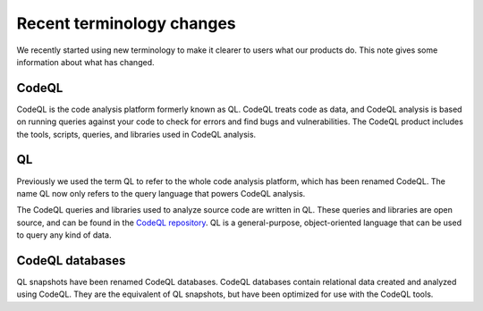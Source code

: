 Recent terminology changes
===========================

We recently started using new terminology to make it clearer to users what our products do. 
This note gives some information about what has changed.

CodeQL
------

CodeQL is the code analysis platform formerly known as QL. 
CodeQL treats code as data, and CodeQL analysis is based on running queries against your code to check for errors and find bugs and vulnerabilities.
The CodeQL product includes the tools, scripts, queries, and libraries used in CodeQL analysis. 

QL
---

Previously we used the term QL to refer to the whole code analysis platform, which has been renamed CodeQL. 
The name QL now only refers to the query language that powers CodeQL analysis.

The CodeQL queries and libraries used to analyze source code are written in QL.
These queries and libraries are open source, and can be found in the `CodeQL repository <https://github.com/semmle/ql>`__.
QL is a general-purpose, object-oriented language that can be used to query any kind of data. 

CodeQL databases
----------------

QL snapshots have been renamed CodeQL databases. CodeQL databases contain relational data created and analyzed using CodeQL. They are the equivalent of QL snapshots, but have been optimized for use with the CodeQL tools.
